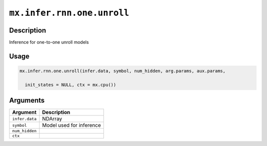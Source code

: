 .. raw:: html



``mx.infer.rnn.one.unroll``
======================================================

Description
----------------------

Inference for one-to-one unroll models

Usage
----------

.. code:: r

	mx.infer.rnn.one.unroll(infer.data, symbol, num_hidden, arg.params, aux.params,

	  init_states = NULL, ctx = mx.cpu())

Arguments
------------------

+----------------------------------------+------------------------------------------------------------+
| Argument                               | Description                                                |
+========================================+============================================================+
| ``infer.data``                         | NDArray                                                    |
+----------------------------------------+------------------------------------------------------------+
| ``symbol``                             | Model used for inference                                   |
+----------------------------------------+------------------------------------------------------------+
| ``num_hidden``                         |                                                            |
+----------------------------------------+------------------------------------------------------------+
| ``ctx``                                |                                                            |
+----------------------------------------+------------------------------------------------------------+




.. disqus::
   :disqus_identifier: mx.infer.rnn.one.unroll
